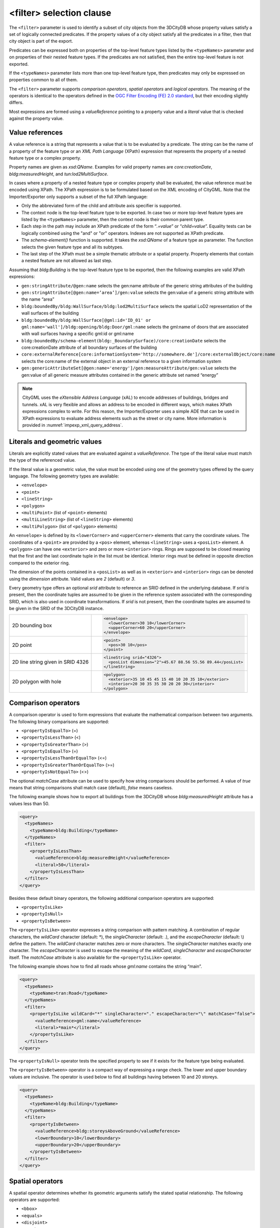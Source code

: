 .. _impexp_xml_query_filter:

<filter> selection clause
^^^^^^^^^^^^^^^^^^^^^^^^^

The ``<filter>`` parameter is used to identify a subset of city objects from
the 3DCityDB whose property values satisfy a set of logically connected
predicates. If the property values of a city object satisfy all the
predicates in a filter, then that city object is part of the export.

Predicates can be expressed both on properties of the top-level feature
types listed by the ``<typeNames>`` parameter and on properties of their
nested feature types. If the predicates are not satisfied, then the
entire top-level feature is not exported.

If the ``<typeNames>`` parameter lists more than one top-level feature type,
then predicates may only be expressed on properties common to all of
them.

The ``<filter>`` parameter supports *comparison operators*, *spatial
operators* and *logical operators*. The meaning of the operators is
identical to the operators defined in the `OGC Filter Encoding (FE) 2.0
standard <http://docs.opengeospatial.org/is/09-026r2/09-026r2.html>`_,
but their encoding slightly differs.

Most expressions are formed using a *valueReference* pointing to a
property value and a *literal* value that is checked against the
property value.

.. _value:

Value references
""""""""""""""""

A value reference is a string that represents a value that is to be
evaluated by a predicate. The string can be the name of a property of
the feature type or an *XML Path Language* (XPath) expression that
represents the property of a nested feature type or a complex property.

Property names are given as *xsd:QName*. Examples for valid property
names are *core:creationDate*, *bldg:measuredHeight*, and
*tun:lod2MultiSurface*.

In cases where a property of a nested feature type or complex property
shall be evaluated, the value reference must be encoded using XPath. The
XPath expression is to be formulated based on the XML encoding of
CityGML. Note that the Importer/Exporter only supports a subset of the
full XPath language:

-  Only the abbreviated form of the child and attribute axis specifier
   is supported.
-  The context node is the top-level feature type to be exported. In
   case two or more top-level feature types are listed by the
   ``<typeNames>`` parameter, then the context node is their common parent
   type.
-  Each step in the path may include an XPath predicate of the form
   “\ *.=value*\ ” or “\ *child=value*\ ”. Equality tests can be
   logically combined using the "and" or "or" operators. Indexes are not
   supported as XPath predicate.
-  The *schema-element()* function is supported. It takes the
   *xsd:QName* of a feature type as parameter. The function selects the
   given feature type and all its subtypes.
-  The last step of the XPath must be a simple thematic attribute or a
   spatial property. Property elements that contain a nested feature are
   not allowed as last step.

Assuming that *bldg:Building* is the top-level feature type to be
exported, then the following examples are valid XPath expressions:

-  ``gen:stringAttribute/@gen:name`` selects the gen:name attribute of the
   generic string attributes of the building
-  ``gen:stringAttribute[@gen:name=’area’]/gen:value`` selects the
   gen:value of a generic string attribute with the name “area”
-  ``bldg:boundedBy/bldg:WallSurface/bldg:lod2MultiSurface`` selects the
   spatial LoD2 representation of the wall surfaces of the building
-  ``bldg:boundedBy/bldg:WallSurface[@gml:id='ID_01' or gml:name='wall']/bldg:opening/bldg:Door/gml:name``
   selects the gml:name of doors that are associated with wall surfaces having a specific gml:id
   or gml:name
-  ``bldg:boundedBy/schema-element(bldg:_BoundarySurface)/core:creationDate``
   selects the core:creationDate attribute of all boundary surfaces of the building
-  ``core:externalReference[core:informationSystem='http://somewhere.de']/core:externalObject/core:name``
   selects the core:name of the external object in an external reference to a given information system
-  ``gen:genericAttributeSet[@gen:name='energy']/gen:measureAttribute/gen:value``
   selects the gen:value of all generic measure attributes
   contained in the generic attribute set named “energy”

.. note::
   CityGML uses the *eXtensible Address Language* (xAL) to encode
   addresses of buildings, bridges and tunnels. xAL is very flexible and
   allows an address to be encoded in different ways, which makes XPath
   expressions complex to write. For this reason, the Importer/Exporter
   uses a simple ADE that can be used in XPath expressions to evaluate
   address elements such as the street or city name. More information is
   provided in :numref:`impexp_xml_query_address`.

.. _literals:

Literals and geometric values
"""""""""""""""""""""""""""""

Literals are explicitly stated values that are evaluated against a
*valueReference*. The type of the literal value must match the type of
the referenced value.

If the literal value is a geometric value, the value must be encoded
using one of the geometry types offered by the query language.
The following geometry types are available:

-  ``<envelope>``
-  ``<point>``
-  ``<lineString>``
-  ``<polygon>``
-  ``<multiPoint>`` (list of ``<point>`` elements)
-  ``<multiLineString>`` (list of ``<lineString>`` elements)
-  ``<multiPolygon>`` (list of ``<polygon>`` elements)

An ``<envelope>`` is defined by its ``<lowerCorner>`` and ``<upperCorner>`` elements
that carry the coordinate values. The coordinates of a ``<point>`` are
provided by a ``<pos>`` element, whereas ``<lineString>`` uses a ``<posList>``
element. A ``<polygon>`` can have one ``<exterior>`` and zero or more ``<interior>``
rings. Rings are supposed to be closed meaning that the first and the
last coordinate tuple in the list must be identical. Interior rings must
be defined in opposite direction compared to the exterior ring.

The dimension of the points contained in a ``<posList>`` as well as in
``<exterior>`` and ``<interior>`` rings can be denoted using the *dimension*
attribute. Valid values are *2* (default) or *3*.

Every geometry type offers an optional *srid* attribute to reference an
SRID defined in the underlying database. If *srid* is present, then the
coordinate tuples are assumed to be given in the reference system
associated with the corresponding SRID, which is also used in coordinate
transformations. If *srid* is not present, then the coordinate tuples
are assumed to be given in the SRID of the 3DCityDB instance.

.. list-table::

   * - 2D bounding box
     - .. code-block:: xml

        <envelope>
          <lowerCorner>30 10</lowerCorner>
          <upperCorner>60 20</upperCorner>
        </envelope>

   * - 2D point
     - .. code-block:: xml

        <point>
          <pos>30 10</pos>
        </point>

   * - 2D line string given in SRID 4326
     - .. code-block:: xml

        <lineString srid="4326">
          <posList dimension="2">45.67 88.56 55.56 89.44</posList>
        </lineString>

   * - 2D polygon with hole
     - .. code-block:: xml

        <polygon>
          <exterior>35 10 45 45 15 40 10 20 35 10</exterior>
          <interior>20 30 35 35 30 20 20 30</interior>
        </polygon>

.. _operators:

Comparison operators
""""""""""""""""""""

A comparison operator is used to form expressions that evaluate the
mathematical comparison between two arguments. The following binary
comparisons are supported:

-  ``<propertyIsEqualTo>`` (=)
-  ``<propertyIsLessThan>`` (<)
-  ``<propertyIsGreaterThan>`` (>)
-  ``<propertyIsEqualTo>`` (=)
-  ``<propertyIsLessThanOrEqualTo>`` (<=)
-  ``<propertyIsGreaterThanOrEqualTo>`` (>=)
-  ``<propertyIsNotEqualTo>`` (<>)

The optional *matchCase* attribute can be used to specify how string
comparisons should be performed. A value of *true* means that string
comparisons shall match case (default), *false* means caseless.

The following example shows how to export all buildings from the
3DCityDB whose *bldg:measuredHeight* attribute has a values less than
50.

.. code-block:: xml

    <query>
      <typeNames>
        <typeName>bldg:Building</typeName>
      </typeNames>
      <filter>
        <propertyIsLessThan>
          <valueReference>bldg:measuredHeight</valueReference>
          <literal>50</literal>
        </propertyIsLessThan>
      </filter>
    </query>

Besides these default binary operators, the following additional
comparison operators are supported:

-  ``<propertyIsLike>``
-  ``<propertyIsNull>``
-  ``<propertyIsBetween>``

The ``<propertyIsLike>`` operator expresses a string comparison with pattern
matching. A combination of regular characters, the *wildCard* character
(default: \*), the *singleCharacter* (default: .), and the
*escapeCharacter* (default: \\) define the pattern. The *wildCard*
character matches zero or more characters. The *singleCharacter* matches
exactly one character. The *escapeCharacter* is used to escape the
meaning of the *wildCard*, *singleCharacter* and *escapeCharacter*
itself. The *matchCase* attribute is also available for the
``<propertyIsLike>`` operator.

The following example shows how to find all roads whose *gml:name*
contains the string “main”.

.. code-block:: xml

    <query>
      <typeNames>
        <typeName>tran:Road</typeName>
      </typeNames>
      <filter>
        <propertyIsLike wildCard="*" singleCharacter="." escapeCharacter="\" matchCase="false">
          <valueReference>gml:name</valueReference>
          <literal>*main*</literal>
        </propertyIsLike>
      </filter>
    </query>

The ``<propertyIsNull>`` operator tests the specified property to see if it
exists for the feature type being evaluated.

The ``<propertyIsBetween>`` operator is a compact way of expressing a range
check. The lower and upper boundary values are inclusive. The operator
is used below to find all buildings having between 10 and 20 storeys.

.. code-block:: xml

    <query>
      <typeNames>
        <typeName>bldg:Building</typeName>
      </typeNames>
      <filter>
        <propertyIsBetween>
          <valueReference>bldg:storeysAboveGround</valueReference>
          <lowerBoundary>10</lowerBoundary>
          <upperBoundary>20</upperBoundary>
        </propertyIsBetween>
      </filter>
    </query>

.. _spatial:

Spatial operators
"""""""""""""""""

A spatial operator determines whether its geometric arguments satisfy
the stated spatial relationship. The following operators are supported:

-  ``<bbox>``
-  ``<equals>``
-  ``<disjoint>``
-  ``<touches>``
-  ``<within>``
-  ``<overlaps>``
-  ``<intersects>``
-  ``<contains>``
-  ``<dWithin>``
-  ``<beyond>``

The semantics of the spatial operators are defined in OGC Filter
Encoding 2.0, 7.8.3, and in ISO 19125-1:2004, 6.1.14.

The *valueReference* of the spatial operators must point to a geometric
property of the feature type or its nested feature types. If
*valueReference* is omitted, then the *gml:boundedBy* property is used
per default.

The listing below exemplifies how to use the ``<bbox>`` operator to find all
city objects whose envelope stored in *gml:boundedBy* is not disjoint
with the given geometry.

.. code-block:: xml

    <query>
      <filter>
        <bbox>
          <envelope>
            <lowerCorner>30 10</lowerCorner>
            <upperCorner>60 20</upperCorner>
          </envelope>
        </bbox>
      </filter>
    </query>

The following example exports all buildings having a nested
*bldg:GroundSurface* feature whose *bldg:lod2MultiSurface* property
intersects the given 2D polygon.

.. code-block:: xml

    <query>
      <typeNames>
        <typeName>bldg:Building</typeName>
      </typeNames>
      <filter>
        <intersects>
          <valueReference>bldg:boundedBy/bldg:GroundSurface/bldg:lod2MultiSurface</valueReference>
          <polygon>
            <exterior>35 10 45 45 15 40 10 20 35 10</exterior>
          </polygon>
        </intersects>
      </filter>
    </query>

The last example demonstrates how to find all city furniture features
whose envelope geometry is within the distance of 80 meters from a given
point location. The *uom* attribute denotes the unit of measure for the
distance. If *uom* is omitted, then the unit is taken from the
definition of the associated reference system. If the reference system
lacks a unit definition, meter is used as default value.

.. code-block:: xml

    <query>
      <typeNames>
        <typeName>frn:CityFurniture</typeName>
      </typeNames>
      <filter>
        <dWithin>
          <valueReference>gml:boundedBy</valueReference>
          <point srid="4326">
            <pos>45.67 88.56</pos>
          </point>
          <distance uom="m">80</distance>
        </dWithin>
      </filter>
    </query>

.. _logical:

Logical operators
"""""""""""""""""

A logical operator can be used to combine one or more conditional
expressions. The logical operator ``<and>`` evaluates to true if all the
combined expressions evaluate to true. The operator ``<or>`` operator
evaluates to true is any of the combined expressions evaluate to true.
The ``<not>`` operator reverses the logical value of an expression. Logical
operators can contain nested logical operators.

The following ``<and>`` filter combines a ``<propertyIsLessThan>`` comparison
and a spatial ``<dWithin>`` operator to find all buildings with a
*bldg:measuredHeight* less than 50 and within a distance of 80 meters
from a given point location.

.. code-block:: xml

    <query>
      <typeNames>
        <typeName>bldg:Building</typeName>
      </typeNames>
      <filter>
        <and>
          <propertyIsLessThan>
            <valueReference>bldg:measuredHeight</valueReference>
            <literal>50</literal>
          </propertyIsLessThan>
          <dWithin>
            <valueReference>gml:boundedBy</valueReference>
            <point srid="4326">
              <pos>45.67 88.56</pos>
            </point>
            <distance uom="m">80</distance>
          </dWithin>
        </and>
      </filter>
    </query>

.. _gmlid:

Object identifier operator
""""""""""""""""""""""""""

The ``<resourceIds>`` operator is a compact way of finding city objects
whose *object identifier* is contained in the provided list of ``<id>`` elements.
The provided identifiers are checked against the gml:id property in CityGML.
In CityJSON, city objects are stored in the ``"CityObjects"`` property.
The value of this property is a collection of key-value pairs, where the key
is the identifier of the city object, and the value is the city object itself.

The example below exports all buildings whose *identifier* matches one of
the values in the list.

.. code-block:: xml

    <query>
      <typeNames>
        <typeName>bldg:Building</typeName>
      </typeNames>
      <filter>
        <resourceIds>
          <id>ID_01</id>
          <id>ID_02</id>
          <id>ID_03</id>
        </resourceIds>
      </filter>
    </query>

.. _database_id:

Database ID operator
""""""""""""""""""""

In addition to the object identifier, you can also select city objects
based on their database ID. The provided ID values are tested against
the ``ID`` column of the ``CITYOBJECT`` table and only top-level objects
having a matching ID value are exported.

The following snippet exemplifies the use of the ``<databaseIds>`` filter.

.. code-block:: xml

    <query>
      <typeNames>
        <typeName>bldg:Building</typeName>
      </typeNames>
      <filter>
        <databaseIds>
          <id>1</id>
          <id>4034</id>
          <id>12334</id>
        </databaseIds>
      </filter>
    </query>


.. _sql:

SQL operator
""""""""""""

The ``<sql>`` operator lets you add arbitrary SQL queries to your filter
expression. It can be combined with all other predicates.

The SQL query is provided in the ``<select>`` subelement. It must follow the
same rules as discussed in chapter :numref:`impexp_export_sql_filter`.
Most importantly, the query shall return a list of id values that reference
the ID column of the table CITYOBJECT.

.. note::
  Note that the query is encoded in XML. Thus, characters having special
  meaning in the XML language must be encoded using entity references. For
  example, the less-than sign ``<`` and greater-than sign ``>`` must be encoded as
  ``&lt;`` and ``&gt;`` respectively. Instead of using entity references, you can
  put your SQL string into a CDATA section. The string is then parsed as
  purely character data.

For example, the following SQL filter expression selects all id values
from city objects having a generic attribute called *energy_level* whose
double value is less than 12. The entity reference ``&lt;`` must be used
here.

.. code-block:: xml

    <query>
      <filter>
        <sql>
          <select>select cityobject_id from cityobject_genericattrib
            where attrname='energy_level' and realval &lt; 12</select>
        </sql>
      </filter>
    </query>

When putting the same query into a CDATA section, the less-than sign
must not be replaced with an entity reference.

.. code-block:: xml

    <query>
      <filter>
        <sql>
          <select>
            <![CDATA[
              select cityobject_id from cityobject_genericattrib
                where attrname='energy_level' and realval < 12
            ]]>
          </select>
        </sql>
      </filter>
    </query>